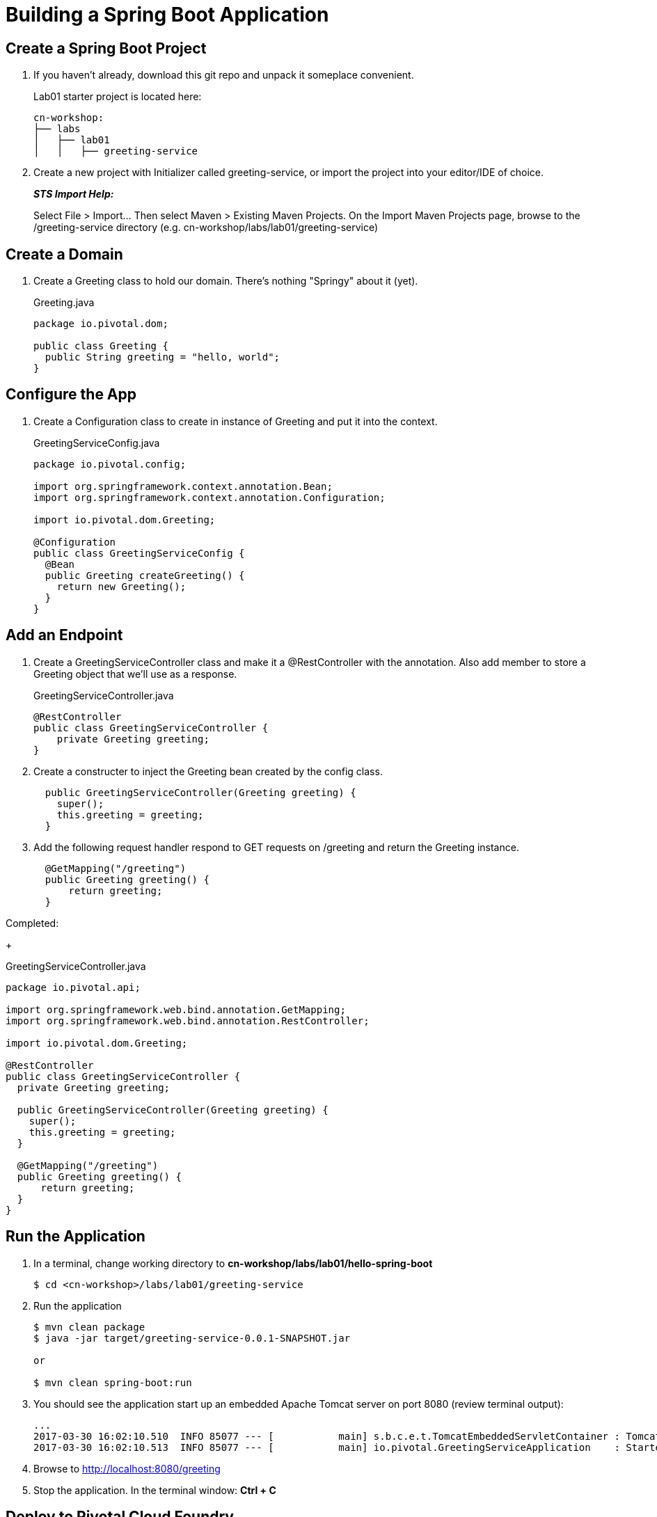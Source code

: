 = Building a Spring Boot Application

== Create a Spring Boot Project

. If you haven't already, download this git repo and unpack it someplace convenient.
+
Lab01 starter project is located here:
+
[source, bash]
---------------------------------------------------------------------
cn-workshop:
├── labs
│   ├── lab01
│   │   ├── greeting-service
---------------------------------------------------------------------

. Create a new project with Initializer called greeting-service, or import the project into your editor/IDE of choice.
+
*_STS Import Help:_*
+
Select File > Import… Then select Maven > Existing Maven Projects. On the Import Maven Projects page, browse to the /greeting-service directory (e.g. cn-workshop/labs/lab01/greeting-service)

== Create a Domain

. Create a Greeting class to hold our domain.  There's nothing "Springy" about it (yet).
+
[source, java]
.Greeting.java
---------------------------------------------------------------------
package io.pivotal.dom;

public class Greeting {
  public String greeting = "hello, world";
}
---------------------------------------------------------------------

== Configure the App

. Create a Configuration class to create in instance of Greeting and put it into the context.
+
[source, java]
.GreetingServiceConfig.java
---------------------------------------------------------------------
package io.pivotal.config;

import org.springframework.context.annotation.Bean;
import org.springframework.context.annotation.Configuration;

import io.pivotal.dom.Greeting;

@Configuration
public class GreetingServiceConfig {
  @Bean
  public Greeting createGreeting() {
    return new Greeting();
  }
}
---------------------------------------------------------------------

== Add an Endpoint

. Create a GreetingServiceController class and make it a @RestController with the annotation.  Also add member to store a Greeting object that we'll use as a response.
+
[source, java]
.GreetingServiceController.java
---------------------------------------------------------------------
@RestController
public class GreetingServiceController {
    private Greeting greeting;
}
---------------------------------------------------------------------

. Create a constructer to inject the Greeting bean created by the config class.
+
[source,java]
---------------------------------------------------------------------
  public GreetingServiceController(Greeting greeting) {
    super();
    this.greeting = greeting;
  }
---------------------------------------------------------------------

. Add the following request handler respond to GET requests on /greeting and return the Greeting instance.
+
[source,java]
---------------------------------------------------------------------
  @GetMapping("/greeting")
  public Greeting greeting() {
      return greeting;
  }
---------------------------------------------------------------------

.Completed:
+
[source,java]
.GreetingServiceController.java
---------------------------------------------------------------------
package io.pivotal.api;

import org.springframework.web.bind.annotation.GetMapping;
import org.springframework.web.bind.annotation.RestController;

import io.pivotal.dom.Greeting;

@RestController
public class GreetingServiceController {
  private Greeting greeting;
  
  public GreetingServiceController(Greeting greeting) {
    super();
    this.greeting = greeting;
  }

  @GetMapping("/greeting")
  public Greeting greeting() {
      return greeting;
  }
}
---------------------------------------------------------------------

== Run the Application

. In a terminal, change working directory to *cn-workshop/labs/lab01/hello-spring-boot*
+
[source,bash]
---------------------------------------------------------------------
$ cd <cn-workshop>/labs/lab01/greeting-service
---------------------------------------------------------------------

. Run the application
+
[source,bash]
---------------------------------------------------------------------
$ mvn clean package
$ java -jar target/greeting-service-0.0.1-SNAPSHOT.jar

or

$ mvn clean spring-boot:run
---------------------------------------------------------------------

. You should see the application start up an embedded Apache Tomcat server on port 8080 (review terminal output):
+
---------------------------------------------------------------------
...
2017-03-30 16:02:10.510  INFO 85077 --- [           main] s.b.c.e.t.TomcatEmbeddedServletContainer : Tomcat started on port(s): 8080 (http)
2017-03-30 16:02:10.513  INFO 85077 --- [           main] io.pivotal.GreetingServiceApplication    : Started GreetingServiceApplication in 2.98 seconds (JVM running for 3.341)
---------------------------------------------------------------------

. Browse to http://localhost:8080/greeting

. Stop the application. In the terminal window: *Ctrl + C*

== Deploy to Pivotal Cloud Foundry

. Create an application manifest in the root folder
+
. Add application metadata.  Change the name to something unique, like adding your initials.
+
[source, yaml]
---------------------------------------------------------------------
---
applications:
- name: greeting-service-YOUR-INITIALS
  memory: 512M
  instances: 1
  path: ./target/greeting-service-0.0.1-SNAPSHOT.jar
---------------------------------------------------------------------

. Push application into Cloud Foundry
+
$ cf push

. Find the URL created for your app in the health status report. Browse to your app.

*Congratulations!* You’ve just completed your first Spring Boot application.
